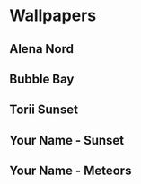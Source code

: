 * Wallpapers

** Alena Nord
[[./alena-nord.png]]

** Bubble Bay
[[./bubble-bay.jpg]]

** Torii Sunset
[[./torii-sunset.jpg]]

** Your Name - Sunset
[[./your-name-sunset.jpg]]

** Your Name - Meteors
[[./your-name-meteors.jpg]]
